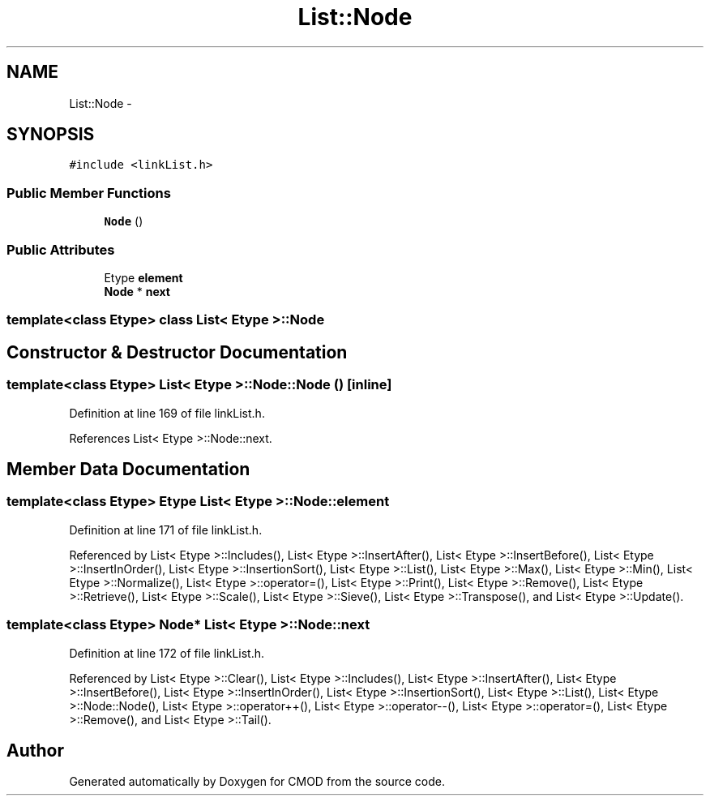 .TH "List::Node" 3 "12 Feb 2007" "CMOD" \" -*- nroff -*-
.ad l
.nh
.SH NAME
List::Node \- 
.SH SYNOPSIS
.br
.PP
\fC#include <linkList.h>\fP
.PP
.SS "Public Member Functions"

.in +1c
.ti -1c
.RI "\fBNode\fP ()"
.br
.in -1c
.SS "Public Attributes"

.in +1c
.ti -1c
.RI "Etype \fBelement\fP"
.br
.ti -1c
.RI "\fBNode\fP * \fBnext\fP"
.br
.in -1c

.SS "template<class Etype> class List< Etype >::Node"

.SH "Constructor & Destructor Documentation"
.PP 
.SS "template<class Etype> \fBList\fP< Etype >::Node::Node ()\fC [inline]\fP"
.PP
Definition at line 169 of file linkList.h.
.PP
References List< Etype >::Node::next.
.SH "Member Data Documentation"
.PP 
.SS "template<class Etype> Etype \fBList\fP< Etype >::\fBNode::element\fP"
.PP
Definition at line 171 of file linkList.h.
.PP
Referenced by List< Etype >::Includes(), List< Etype >::InsertAfter(), List< Etype >::InsertBefore(), List< Etype >::InsertInOrder(), List< Etype >::InsertionSort(), List< Etype >::List(), List< Etype >::Max(), List< Etype >::Min(), List< Etype >::Normalize(), List< Etype >::operator=(), List< Etype >::Print(), List< Etype >::Remove(), List< Etype >::Retrieve(), List< Etype >::Scale(), List< Etype >::Sieve(), List< Etype >::Transpose(), and List< Etype >::Update().
.SS "template<class Etype> \fBNode\fP* \fBList\fP< Etype >::\fBNode::next\fP"
.PP
Definition at line 172 of file linkList.h.
.PP
Referenced by List< Etype >::Clear(), List< Etype >::Includes(), List< Etype >::InsertAfter(), List< Etype >::InsertBefore(), List< Etype >::InsertInOrder(), List< Etype >::InsertionSort(), List< Etype >::List(), List< Etype >::Node::Node(), List< Etype >::operator++(), List< Etype >::operator--(), List< Etype >::operator=(), List< Etype >::Remove(), and List< Etype >::Tail().

.SH "Author"
.PP 
Generated automatically by Doxygen for CMOD from the source code.
